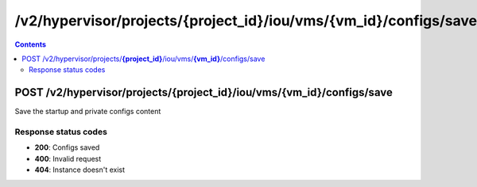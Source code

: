 /v2/hypervisor/projects/{project_id}/iou/vms/{vm_id}/configs/save
------------------------------------------------------------------------------------------------------------------------------------------

.. contents::

POST /v2/hypervisor/projects/**{project_id}**/iou/vms/**{vm_id}**/configs/save
~~~~~~~~~~~~~~~~~~~~~~~~~~~~~~~~~~~~~~~~~~~~~~~~~~~~~~~~~~~~~~~~~~~~~~~~~~~~~~~~~~~~~~~~~~~~~~~~~~~~~~~~~~~~~~~~~~~~~~~~~~~~~~~~~~~~~~~~~~~~~~~~~~~~~~~~~~~~~~
Save the startup and private configs content

Response status codes
**********************
- **200**: Configs saved
- **400**: Invalid request
- **404**: Instance doesn't exist

